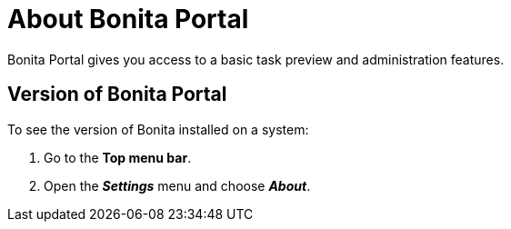 = About Bonita Portal
:description: Bonita Portal gives you access to a basic task preview and administration features.

Bonita Portal gives you access to a basic task preview and administration features.

== Version of Bonita Portal

To see the version of Bonita installed on a system:

. Go to the *Top menu bar*.
. Open the *_Settings_* menu and choose *_About_*.

